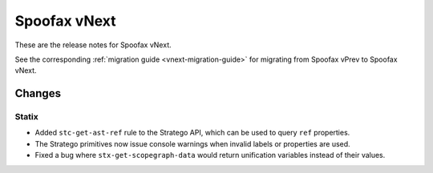 =============
Spoofax vNext
=============

These are the release notes for Spoofax vNext.

See the corresponding :ref:`migration guide <vnext-migration-guide>` for migrating from Spoofax vPrev to Spoofax vNext.

Changes
-------

Statix
~~~~~~
* Added ``stc-get-ast-ref`` rule to the Stratego API, which can be used to query
  ``ref`` properties.
* The Stratego primitives now issue console warnings when invalid labels or
  properties are used.
* Fixed a bug where ``stx-get-scopegraph-data`` would return unification variables instead of their values.
